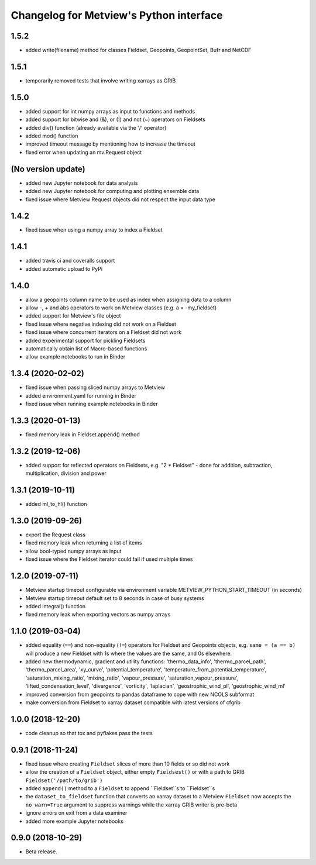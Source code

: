 
Changelog for Metview's Python interface
========================================

1.5.2
------------------
- added write(filename) method for classes Fieldset, Geopoints, GeopointSet, Bufr and NetCDF


1.5.1
------------------
- temporarily removed tests that involve writing xarrays as GRIB


1.5.0
------------------
- added support for int numpy arrays as input to functions and methods
- added support for bitwise and (&), or (|) and not (~) operators on Fieldsets
- added div() function (already available via the '/' operator)
- added mod() function
- improved timeout message by mentioning how to increase the timeout
- fixed error when updating an  mv.Request object


(No version update)
-------------------
- added new Jupyter notebook for data analysis
- added new Jupyter notebook for computing and plotting ensemble data
- fixed issue where Metview Request objects did not respect the input data type

1.4.2
------------------
- fixed issue when using a numpy array to index a Fieldset

1.4.1
------------------
- added travis ci and coveralls support
- added automatic upload to PyPi

1.4.0
------------------
- allow a geopoints column name to be used as index when assigning data to a column
- allow -, + and abs operators to work on Metview classes (e.g. a = -my_fieldset)
- added support for Metview's file object
- fixed issue where negative indexing did not work on a Fieldset
- fixed issue where concurrent iterators on a Fieldset did not work
- added experimental support for pickling Fieldsets
- automatically obtain list of Macro-based functions
- allow example notebooks to run in Binder

1.3.4 (2020-02-02)
------------------
- fixed issue when passing sliced numpy arrays to Metview
- added environment.yaml for running in Binder
- fixed issue when running example notebooks in Binder


1.3.3 (2020-01-13)
------------------
- fixed memory leak in Fieldset.append() method


1.3.2 (2019-12-06)
------------------
- added support for reflected operators on Fieldsets, e.g. "2 * Fieldset"
  - done for addition, subtraction, multiplication, division and power


1.3.1 (2019-10-11)
------------------
- added ml_to_hl() function


1.3.0 (2019-09-26)
------------------

- export the Request class
- fixed memory leak when returning a list of items
- allow bool-typed numpy arrays as input
- fixed issue where the Fieldset iterator could fail if used multiple times


1.2.0 (2019-07-11)
------------------

- Metview startup timeout configurable via environment variable METVIEW_PYTHON_START_TIMEOUT (in seconds)
- Metview startup timeout default set to 8 seconds in case of busy systems
- added integral() function
- fixed memory leak when exporting vectors as numpy arrays


1.1.0 (2019-03-04)
------------------

- added equality (``==``) and non-equality (``!=``) operators for Fieldset and Geopoints objects, e.g. ``same = (a == b)`` will produce a new Fieldset with 1s where the values are the same, and 0s elsewhere.
- added new thermodynamic, gradient and utility functions: 'thermo_data_info', 'thermo_parcel_path', 'thermo_parcel_area', 'xy_curve', 'potential_temperature', 'temperature_from_potential_temperature', 'saturation_mixing_ratio', 'mixing_ratio', 'vapour_pressure', 'saturation_vapour_pressure', 'lifted_condensation_level', 'divergence', 'vorticity', 'laplacian', 'geostrophic_wind_pl', 'geostrophic_wind_ml'
- improved conversion from geopoints to pandas dataframe to cope with new NCOLS subformat
- make conversion from Fieldset to xarray dataset compatible with latest versions of cfgrib


1.0.0 (2018-12-20)
------------------

- code cleanup so that tox and pyflakes pass the tests


0.9.1 (2018-11-24)
------------------

- fixed issue where creating ``Fieldset`` slices of more than 10 fields or so did not work
- allow the creation of a ``Fieldset`` object, either empty ``Fieldsest()`` or with a path to GRIB ``Fieldset('/path/to/grib')``
- added ``append()`` method to a ``Fieldset`` to append ``Fieldset``s to ``Fieldset``s
- the ``dataset_to_fieldset`` function that converts an xarray dataset to a Metview ``Fieldset`` now accepts the ``no_warn=True`` argument to suppress warnings while the xarray GRIB writer is pre-beta
- ignore errors on exit from a data examiner
- added more example Jupyter notebooks


0.9.0 (2018-10-29)
------------------

- Beta release.
